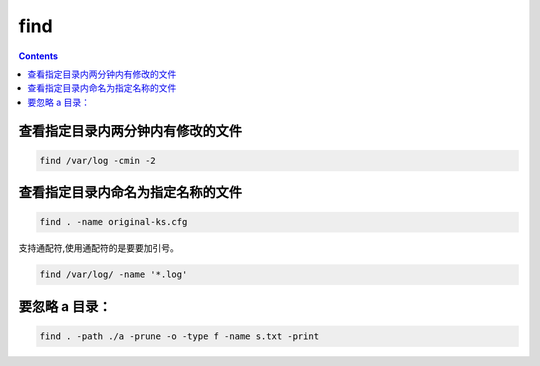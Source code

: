 find
##############

.. contents::


查看指定目录内两分钟内有修改的文件
``````````````````````````````````````
.. code-block::

    find /var/log -cmin -2


查看指定目录内命名为指定名称的文件
``````````````````````````````````````````
.. code-block::

    find . -name original-ks.cfg

支持通配符,使用通配符的是要要加引号。

.. code-block::

    find /var/log/ -name '*.log'


要忽略 a 目录：
```````````````````
.. code-block:: bash

    find . -path ./a -prune -o -type f -name s.txt -print